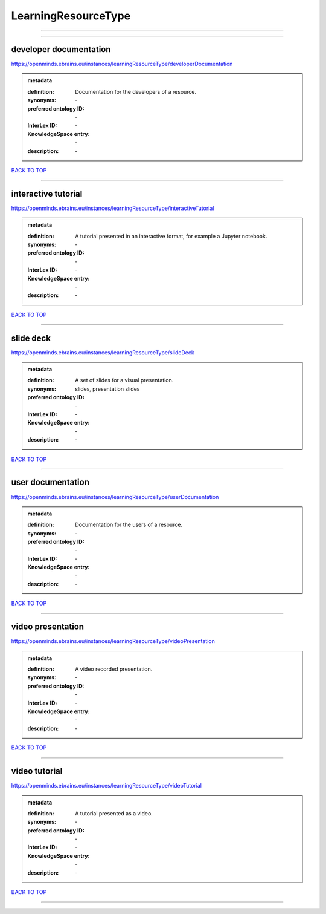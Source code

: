 ####################
LearningResourceType
####################

------------

------------

developer documentation
-----------------------

https://openminds.ebrains.eu/instances/learningResourceType/developerDocumentation

.. admonition:: metadata

   :definition: Documentation for the developers of a resource.
   :synonyms: \-
   :preferred ontology ID: \-
   :InterLex ID: \-
   :KnowledgeSpace entry: \-
   :description: \-

`BACK TO TOP <LearningResourceType_>`_

------------

interactive tutorial
--------------------

https://openminds.ebrains.eu/instances/learningResourceType/interactiveTutorial

.. admonition:: metadata

   :definition: A tutorial presented in an interactive format, for example a Jupyter notebook.
   :synonyms: \-
   :preferred ontology ID: \-
   :InterLex ID: \-
   :KnowledgeSpace entry: \-
   :description: \-

`BACK TO TOP <LearningResourceType_>`_

------------

slide deck
----------

https://openminds.ebrains.eu/instances/learningResourceType/slideDeck

.. admonition:: metadata

   :definition: A set of slides for a visual presentation.
   :synonyms: slides, presentation slides
   :preferred ontology ID: \-
   :InterLex ID: \-
   :KnowledgeSpace entry: \-
   :description: \-

`BACK TO TOP <LearningResourceType_>`_

------------

user documentation
------------------

https://openminds.ebrains.eu/instances/learningResourceType/userDocumentation

.. admonition:: metadata

   :definition: Documentation for the users of a resource.
   :synonyms: \-
   :preferred ontology ID: \-
   :InterLex ID: \-
   :KnowledgeSpace entry: \-
   :description: \-

`BACK TO TOP <LearningResourceType_>`_

------------

video presentation
------------------

https://openminds.ebrains.eu/instances/learningResourceType/videoPresentation

.. admonition:: metadata

   :definition: A video recorded presentation.
   :synonyms: \-
   :preferred ontology ID: \-
   :InterLex ID: \-
   :KnowledgeSpace entry: \-
   :description: \-

`BACK TO TOP <LearningResourceType_>`_

------------

video tutorial
--------------

https://openminds.ebrains.eu/instances/learningResourceType/videoTutorial

.. admonition:: metadata

   :definition: A tutorial presented as a video.
   :synonyms: \-
   :preferred ontology ID: \-
   :InterLex ID: \-
   :KnowledgeSpace entry: \-
   :description: \-

`BACK TO TOP <LearningResourceType_>`_

------------

